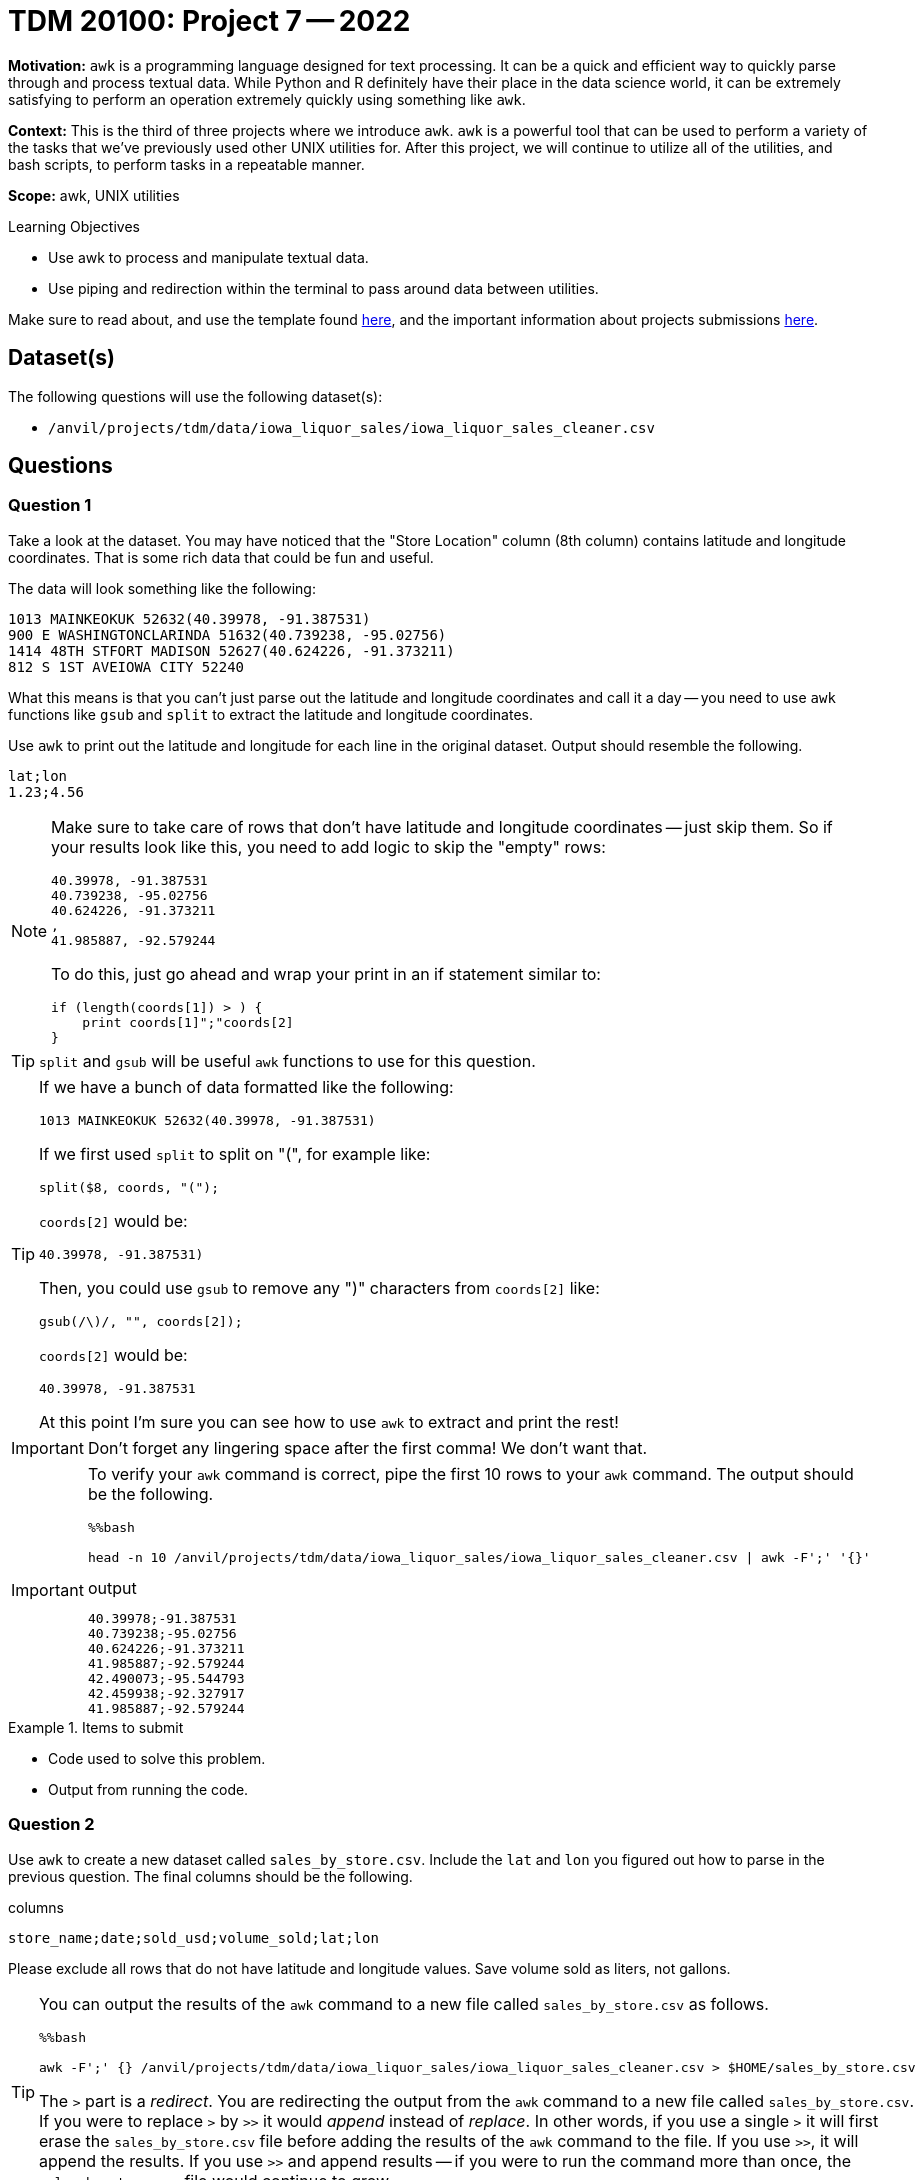 = TDM 20100: Project 7 -- 2022
:page-mathjax: true

**Motivation:** `awk` is a programming language designed for text processing. It can be a quick and efficient way to quickly parse through and process textual data. While Python and R definitely have their place in the data science world, it can be extremely satisfying to perform an operation extremely quickly using something like `awk`. 

**Context:** This is the third of three projects where we introduce `awk`. `awk` is a powerful tool that can be used to perform a variety of the tasks that we've previously used other UNIX utilities for. After this project, we will continue to utilize all of the utilities, and bash scripts, to perform tasks in a repeatable manner.

**Scope:** awk, UNIX utilities

.Learning Objectives
****
- Use awk to process and manipulate textual data.
- Use piping and redirection within the terminal to pass around data between utilities.
****

Make sure to read about, and use the template found xref:templates.adoc[here], and the important information about projects submissions xref:submissions.adoc[here].

== Dataset(s)

The following questions will use the following dataset(s):

- `/anvil/projects/tdm/data/iowa_liquor_sales/iowa_liquor_sales_cleaner.csv`

== Questions

=== Question 1

Take a look at the dataset. You may have noticed that the "Store Location" column (8th column) contains latitude and longitude coordinates. That is some rich data that could be fun and useful.

The data will look something like the following:

----
1013 MAINKEOKUK 52632(40.39978, -91.387531)
900 E WASHINGTONCLARINDA 51632(40.739238, -95.02756)
1414 48TH STFORT MADISON 52627(40.624226, -91.373211)
812 S 1ST AVEIOWA CITY 52240
----

What this means is that you can't just parse out the latitude and longitude coordinates and call it a day -- you need to use `awk` functions like `gsub` and `split` to extract the latitude and longitude coordinates.

Use `awk` to print out the latitude and longitude for each line in the original dataset. Output should resemble the following.

----
lat;lon
1.23;4.56
----

[NOTE]
====
Make sure to take care of rows that don't have latitude and longitude coordinates -- just skip them. So if your results look like this, you need to add logic to skip the "empty" rows:

----
40.39978, -91.387531
40.739238, -95.02756
40.624226, -91.373211
,
41.985887, -92.579244
----

To do this, just go ahead and wrap your print in an if statement similar to:

[source,awk]
----
if (length(coords[1]) > ) {
    print coords[1]";"coords[2]
}
----
====

[TIP]
====
`split` and `gsub` will be useful `awk` functions to use for this question.
====

[TIP]
====
If we have a bunch of data formatted like the following:

----
1013 MAINKEOKUK 52632(40.39978, -91.387531)
----

If we first used `split` to split on "(", for example like:

[source,awk]
----
split($8, coords, "(");
----

`coords[2]` would be:

----
40.39978, -91.387531)
----

Then, you could use `gsub` to remove any ")" characters from `coords[2]` like:

[source,awk]
----
gsub(/\)/, "", coords[2]);
----

`coords[2]` would be:

----
40.39978, -91.387531
----

At this point I'm sure you can see how to use `awk` to extract and print the rest!
====

[IMPORTANT]
====
Don't forget any lingering space after the first comma! We don't want that.
==== 

[IMPORTANT]
====
To verify your `awk` command is correct, pipe the first 10 rows to your `awk` command. The output should be the following. 

[source,ipython]
----
%%bash

head -n 10 /anvil/projects/tdm/data/iowa_liquor_sales/iowa_liquor_sales_cleaner.csv | awk -F';' '{}'
----

.output
----
40.39978;-91.387531
40.739238;-95.02756
40.624226;-91.373211
41.985887;-92.579244
42.490073;-95.544793
42.459938;-92.327917
41.985887;-92.579244
----
====

.Items to submit
====
- Code used to solve this problem.
- Output from running the code.
====

=== Question 2

Use `awk` to create a new dataset called `sales_by_store.csv`. Include the `lat` and `lon` you figured out how to parse in the previous question. The final columns should be the following.

.columns
----
store_name;date;sold_usd;volume_sold;lat;lon
----

Please exclude all rows that do not have latitude and longitude values. Save volume sold as liters, not gallons.

[TIP]
====
You can output the results of the `awk` command to a new file called `sales_by_store.csv` as follows.

[source,ipython]
----
%%bash

awk -F';' {} /anvil/projects/tdm/data/iowa_liquor_sales/iowa_liquor_sales_cleaner.csv > $HOME/sales_by_store.csv
----

The `>` part is a _redirect_. You are redirecting the output from the `awk` command to a new file called `sales_by_store.csv`. If you were to replace `>` by `>>` it would _append_ instead of _replace_. In other words, if you use a single `>` it will first erase the `sales_by_store.csv` file before adding the results of the `awk` command to the file. If you use `>>`, it will append the results. If you use `>>` and append results -- if you were to run the command more than once, the `sales_by_store.csv` file would continue to grow.
====

[TIP]
====
To verify your output, the results from piping the first 10 lines of our dataset to your `awk` command should be the following.

[source,ipython]
----
%%bash

head -n 10 /anvil/projects/tdm/data/iowa_liquor_sales/iowa_liquor_sales_cleaner.csv | awk -F';' '{}'
----

.output
----
store_name;date;sold_usd;volume_sold;lat;lon
Keokuk Spirits;11/20/2015;162.84;4.5;40.39978;-91.387531
Ding's Honk And Holler;11/21/2015;325.68;9.0;40.739238;-95.02756
Quicker Liquor Store;11/16/2015;19.20;0.3;40.624226;-91.373211
Twin Town Liquor;11/17/2015;19.20;0.3;41.985887;-92.579244
Spirits, Stogies and Stuff;11/11/2015;53.34;1.75;42.490073;-95.544793
Hy-Vee Food Store #3 / Waterloo;11/09/2015;104.58;9.0;42.459938;-92.327917
Twin Town Liquor;11/10/2015;106.68;3.5;41.985887;-92.579244
----
====

.Items to submit
====
- Code used to solve this problem.
- Output from running the code.
====

=== Question 3

Believe it or not, `awk` even supports geometric calculations like `sin` and `cos`. Write a bash script that, given a pair of latitude and pair of longitude, calculates the distance between the two points.

Okay, so how to get started? To calculate this, we can use https://en.wikipedia.org/wiki/Haversine_formula[the Haversine formula]. The formula is:

$2*r*arcsin(\sqrt{sin^2(\frac{\phi_2 - \phi_1}{2}) + cos(\phi_1)*cos(\phi_2)*sin^2(\frac{\lambda_2 - \lambda_1}{2})})$

Where:
    
- $r$ is the radius of the Earth in kilometers, we can use: 6367.4447 kilometers
- $\phi_1$ and $\phi_2$ are the latitude coordinates of the two points
- $\lambda_1$ and $\lambda_2$ are the longitude coordinates of the two points

In `awk`, `sin` is `sin`, `cos` is `cos`, and `sqrt` is `sqrt`.

To get the `arcsin` use the following `awk` function:

[source,awk]
----
function arcsin(x) { return atan2(x, sqrt(1-x*x)) }
----

To convert from degrees to radians, use the following `awk` function:

[source,awk]
----
function dtor(x) { return x*atan2(0, -1)/180 }
----

The following is how the script should work (with a real example you can test):

[source,ipython]
----
%%bash

./question3.sh 40.39978 -91.387531 40.739238 -95.02756
----

.Results
----
309.57
----

[TIP]
====
To include functions in your `awk` command, do as follows:

[source,bash]
----
awk -v lat1=$1 -v lat2=$3 -v lon1=$2 -v lon2=$4 'function arcsin(x) { return atan2(x, sqrt(1-x*x)) }function dtor(x) { return x*atan2(0, -1)/180 }BEGIN{
    lat1 = dtor(lat1);
    print lat1;
    # rest of your code here!
}'
----
====

[TIP]
====
We want you to create a bash script called `question3.sh` in your `$HOME` directory. After you have your bash script, we want you to run it in a bash cell to see the output. 

The following is some skeleton code that you can use to get started. 

[source,bash]
----
#!/bin/bash

lat1=$1
lat2=$3
lon1=$2
lon2=$4

awk -v lat1=$1 -v lat2=$3 -v lon1=$2 -v lon2=$4 'function arcsin(x) { return atan2(x, sqrt(1-x*x)) }function dtor(x) { return x*atan2(0, -1)/180 }BEGIN{
    lat1 = dtor(lat1);
    print lat1;
    # rest of your code here!
}'
----
====

[TIP]
====
You may need to give your script execute permissions like this.

[source,ipython]
----
%%bash

chmod +x $HOME/question3.sh
----
====

[TIP]
====
Read the https://the-examples-book.com/data-science/unix/scripts#shebang[shebang] and https://the-examples-book.com/data-science/unix/scripts#arguments[arguments] sections in the book.
====

.Items to submit
====
- Code used to solve this problem.
- Output from running the code.
====

=== Question 4

Find the latitude and longitude points for two interesting points on a map (it could be anywhere). Make a note of the locations and the latitude and longitude values for each point in a markdown cell.

Use your `question.sh` script to determine the distance. How close is the distance to the distance you get from an online map app? Pretty close?

.Items to submit
====
- Code used to solve this problem.
- Output from running the code.
====

[WARNING]
====
_Please_ make sure to double check that your submission is complete, and contains all of your code and output before submitting. If you are on a spotty internet connection, it is recommended to download your submission after submitting it to make sure what you _think_ you submitted, was what you _actually_ submitted.
                                                                                                                             
In addition, please review our xref:book:projects:submissions.adoc[submission guidelines] before submitting your project.
====
